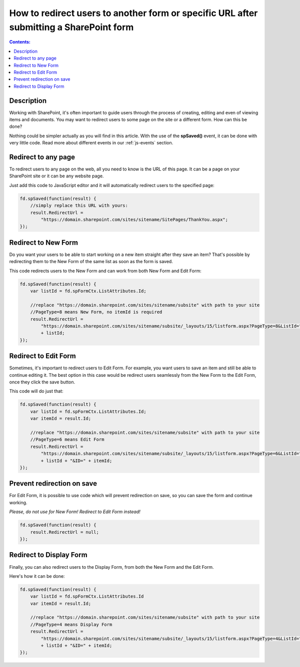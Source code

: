 .. title:: Redirect users after submitting a SharePoint form

.. meta::
   :description: Use JavaScript to redirect users to another form or specific URL after saving the changes to current item

How to redirect users to another form or specific URL after submitting a SharePoint form
=========================================================================================

.. contents:: Contents:
 :local:
 :depth: 1
 
Description
--------------------------------------------------
Working with SharePoint, it's often important to guide users through the process of creating, editing and even of viewing items and documents. You may want to redirect users to some page on the site or a different form. How can this be done?

Nothing could be simpler actually as you will find in this article. With the use of the **spSaved()** event, it can be done with very little code. Read more about different events in our :ref:`js-events` section.

Redirect to any page
--------------------------------------------------
To redirect users to any page on the web, all you need to know is the URL of this page. It can be a page on your SharePoint site or it can be any website page. 

Just add this code to JavaScript editor and it will automatically redirect users to the specified page:

.. code-block:: javascript

    fd.spSaved(function(result) {
        //simply replace this URL with yours:
        result.RedirectUrl = 
            "https://domain.sharepoint.com/sites/sitename/SitePages/ThankYou.aspx";
    });

Redirect to New Form
--------------------------------------------------
Do you want your users to be able to start working on a new item straight after they save an item? That's possible by redirecting them to the New Form of the same list as soon as the form is saved.

This code redirects users to the New Form and can work from both New Form and Edit Form:

.. code-block:: javascript

    fd.spSaved(function(result) {
        var listId = fd.spFormCtx.ListAttributes.Id;

        //replace "https://domain.sharepoint.com/sites/sitename/subsite" with path to your site
        //PageType=8 means New Form, no itemId is required
        result.RedirectUrl = 
            "https://domain.sharepoint.com/sites/sitename/subsite/_layouts/15/listform.aspx?PageType=8&ListId="
            + listId;
    });

Redirect to Edit Form
--------------------------------------------------
Sometimes, it's important to redirect users to Edit Form. For example, you want users to save an item and still be able to continue editing it. The best option in this case would be redirect users seamlessly from the New Form to the Edit Form, once they click the save button.

This code will do just that:

.. code-block:: javascript

    fd.spSaved(function(result) {
        var listId = fd.spFormCtx.ListAttributes.Id;
        var itemId = result.Id;

        //replace "https://domain.sharepoint.com/sites/sitename/subsite" with path to your site
        //PageType=6 means Edit Form
        result.RedirectUrl = 
            "https://domain.sharepoint.com/sites/sitename/subsite/_layouts/15/listform.aspx?PageType=6&ListId=" 
            + listId + "&ID=" + itemId;
    });

Prevent redirection on save
--------------------------------------------------
For Edit Form, it is possible to use code which will prevent redirection on save, so you can save the form and continue working.

*Please, do not use for New Form! Redirect to Edit Form instead!*

.. code-block:: javascript

    fd.spSaved(function(result) {
        result.RedirectUrl = null;
    });

Redirect to Display Form
--------------------------------------------------
Finally, you can also redirect users to the Display Form, from both the New Form and the Edit Form.

Here's how it can be done:

.. code-block:: javascript

    fd.spSaved(function(result) {
        var listId = fd.spFormCtx.ListAttributes.Id
        var itemId = result.Id;

        //replace "https://domain.sharepoint.com/sites/sitename/subsite" with path to your site
        //PageType=4 means Display Form
        result.RedirectUrl = 
            "https://domain.sharepoint.com/sites/sitename/subsite/_layouts/15/listform.aspx?PageType=4&ListId="
            + listId + "&ID=" + itemId;
    });